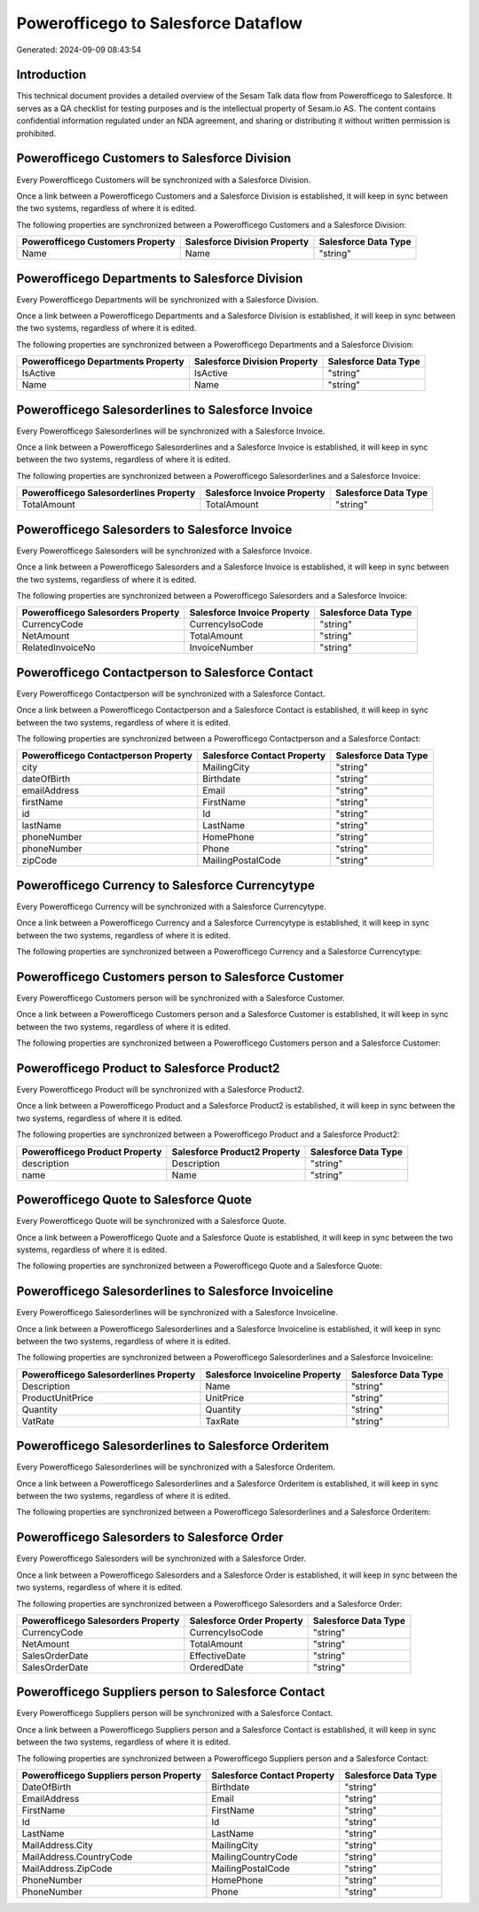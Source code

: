 ====================================
Powerofficego to Salesforce Dataflow
====================================

Generated: 2024-09-09 08:43:54

Introduction
------------

This technical document provides a detailed overview of the Sesam Talk data flow from Powerofficego to Salesforce. It serves as a QA checklist for testing purposes and is the intellectual property of Sesam.io AS. The content contains confidential information regulated under an NDA agreement, and sharing or distributing it without written permission is prohibited.

Powerofficego Customers to Salesforce Division
----------------------------------------------
Every Powerofficego Customers will be synchronized with a Salesforce Division.

Once a link between a Powerofficego Customers and a Salesforce Division is established, it will keep in sync between the two systems, regardless of where it is edited.

The following properties are synchronized between a Powerofficego Customers and a Salesforce Division:

.. list-table::
   :header-rows: 1

   * - Powerofficego Customers Property
     - Salesforce Division Property
     - Salesforce Data Type
   * - Name
     - Name
     - "string"


Powerofficego Departments to Salesforce Division
------------------------------------------------
Every Powerofficego Departments will be synchronized with a Salesforce Division.

Once a link between a Powerofficego Departments and a Salesforce Division is established, it will keep in sync between the two systems, regardless of where it is edited.

The following properties are synchronized between a Powerofficego Departments and a Salesforce Division:

.. list-table::
   :header-rows: 1

   * - Powerofficego Departments Property
     - Salesforce Division Property
     - Salesforce Data Type
   * - IsActive
     - IsActive
     - "string"
   * - Name
     - Name
     - "string"


Powerofficego Salesorderlines to Salesforce Invoice
---------------------------------------------------
Every Powerofficego Salesorderlines will be synchronized with a Salesforce Invoice.

Once a link between a Powerofficego Salesorderlines and a Salesforce Invoice is established, it will keep in sync between the two systems, regardless of where it is edited.

The following properties are synchronized between a Powerofficego Salesorderlines and a Salesforce Invoice:

.. list-table::
   :header-rows: 1

   * - Powerofficego Salesorderlines Property
     - Salesforce Invoice Property
     - Salesforce Data Type
   * - TotalAmount
     - TotalAmount
     - "string"


Powerofficego Salesorders to Salesforce Invoice
-----------------------------------------------
Every Powerofficego Salesorders will be synchronized with a Salesforce Invoice.

Once a link between a Powerofficego Salesorders and a Salesforce Invoice is established, it will keep in sync between the two systems, regardless of where it is edited.

The following properties are synchronized between a Powerofficego Salesorders and a Salesforce Invoice:

.. list-table::
   :header-rows: 1

   * - Powerofficego Salesorders Property
     - Salesforce Invoice Property
     - Salesforce Data Type
   * - CurrencyCode
     - CurrencyIsoCode
     - "string"
   * - NetAmount
     - TotalAmount
     - "string"
   * - RelatedInvoiceNo
     - InvoiceNumber
     - "string"


Powerofficego Contactperson to Salesforce Contact
-------------------------------------------------
Every Powerofficego Contactperson will be synchronized with a Salesforce Contact.

Once a link between a Powerofficego Contactperson and a Salesforce Contact is established, it will keep in sync between the two systems, regardless of where it is edited.

The following properties are synchronized between a Powerofficego Contactperson and a Salesforce Contact:

.. list-table::
   :header-rows: 1

   * - Powerofficego Contactperson Property
     - Salesforce Contact Property
     - Salesforce Data Type
   * - city
     - MailingCity
     - "string"
   * - dateOfBirth
     - Birthdate
     - "string"
   * - emailAddress
     - Email
     - "string"
   * - firstName
     - FirstName
     - "string"
   * - id
     - Id
     - "string"
   * - lastName
     - LastName
     - "string"
   * - phoneNumber
     - HomePhone
     - "string"
   * - phoneNumber
     - Phone
     - "string"
   * - zipCode
     - MailingPostalCode
     - "string"


Powerofficego Currency to Salesforce Currencytype
-------------------------------------------------
Every Powerofficego Currency will be synchronized with a Salesforce Currencytype.

Once a link between a Powerofficego Currency and a Salesforce Currencytype is established, it will keep in sync between the two systems, regardless of where it is edited.

The following properties are synchronized between a Powerofficego Currency and a Salesforce Currencytype:

.. list-table::
   :header-rows: 1

   * - Powerofficego Currency Property
     - Salesforce Currencytype Property
     - Salesforce Data Type


Powerofficego Customers person to Salesforce Customer
-----------------------------------------------------
Every Powerofficego Customers person will be synchronized with a Salesforce Customer.

Once a link between a Powerofficego Customers person and a Salesforce Customer is established, it will keep in sync between the two systems, regardless of where it is edited.

The following properties are synchronized between a Powerofficego Customers person and a Salesforce Customer:

.. list-table::
   :header-rows: 1

   * - Powerofficego Customers person Property
     - Salesforce Customer Property
     - Salesforce Data Type


Powerofficego Product to Salesforce Product2
--------------------------------------------
Every Powerofficego Product will be synchronized with a Salesforce Product2.

Once a link between a Powerofficego Product and a Salesforce Product2 is established, it will keep in sync between the two systems, regardless of where it is edited.

The following properties are synchronized between a Powerofficego Product and a Salesforce Product2:

.. list-table::
   :header-rows: 1

   * - Powerofficego Product Property
     - Salesforce Product2 Property
     - Salesforce Data Type
   * - description
     - Description	
     - "string"
   * - name
     - Name	
     - "string"


Powerofficego Quote to Salesforce Quote
---------------------------------------
Every Powerofficego Quote will be synchronized with a Salesforce Quote.

Once a link between a Powerofficego Quote and a Salesforce Quote is established, it will keep in sync between the two systems, regardless of where it is edited.

The following properties are synchronized between a Powerofficego Quote and a Salesforce Quote:

.. list-table::
   :header-rows: 1

   * - Powerofficego Quote Property
     - Salesforce Quote Property
     - Salesforce Data Type


Powerofficego Salesorderlines to Salesforce Invoiceline
-------------------------------------------------------
Every Powerofficego Salesorderlines will be synchronized with a Salesforce Invoiceline.

Once a link between a Powerofficego Salesorderlines and a Salesforce Invoiceline is established, it will keep in sync between the two systems, regardless of where it is edited.

The following properties are synchronized between a Powerofficego Salesorderlines and a Salesforce Invoiceline:

.. list-table::
   :header-rows: 1

   * - Powerofficego Salesorderlines Property
     - Salesforce Invoiceline Property
     - Salesforce Data Type
   * - Description
     - Name
     - "string"
   * - ProductUnitPrice
     - UnitPrice
     - "string"
   * - Quantity
     - Quantity
     - "string"
   * - VatRate
     - TaxRate
     - "string"


Powerofficego Salesorderlines to Salesforce Orderitem
-----------------------------------------------------
Every Powerofficego Salesorderlines will be synchronized with a Salesforce Orderitem.

Once a link between a Powerofficego Salesorderlines and a Salesforce Orderitem is established, it will keep in sync between the two systems, regardless of where it is edited.

The following properties are synchronized between a Powerofficego Salesorderlines and a Salesforce Orderitem:

.. list-table::
   :header-rows: 1

   * - Powerofficego Salesorderlines Property
     - Salesforce Orderitem Property
     - Salesforce Data Type


Powerofficego Salesorders to Salesforce Order
---------------------------------------------
Every Powerofficego Salesorders will be synchronized with a Salesforce Order.

Once a link between a Powerofficego Salesorders and a Salesforce Order is established, it will keep in sync between the two systems, regardless of where it is edited.

The following properties are synchronized between a Powerofficego Salesorders and a Salesforce Order:

.. list-table::
   :header-rows: 1

   * - Powerofficego Salesorders Property
     - Salesforce Order Property
     - Salesforce Data Type
   * - CurrencyCode
     - CurrencyIsoCode
     - "string"
   * - NetAmount
     - TotalAmount
     - "string"
   * - SalesOrderDate
     - EffectiveDate
     - "string"
   * - SalesOrderDate
     - OrderedDate
     - "string"


Powerofficego Suppliers person to Salesforce Contact
----------------------------------------------------
Every Powerofficego Suppliers person will be synchronized with a Salesforce Contact.

Once a link between a Powerofficego Suppliers person and a Salesforce Contact is established, it will keep in sync between the two systems, regardless of where it is edited.

The following properties are synchronized between a Powerofficego Suppliers person and a Salesforce Contact:

.. list-table::
   :header-rows: 1

   * - Powerofficego Suppliers person Property
     - Salesforce Contact Property
     - Salesforce Data Type
   * - DateOfBirth
     - Birthdate
     - "string"
   * - EmailAddress
     - Email
     - "string"
   * - FirstName
     - FirstName
     - "string"
   * - Id
     - Id
     - "string"
   * - LastName
     - LastName
     - "string"
   * - MailAddress.City
     - MailingCity
     - "string"
   * - MailAddress.CountryCode
     - MailingCountryCode
     - "string"
   * - MailAddress.ZipCode
     - MailingPostalCode
     - "string"
   * - PhoneNumber
     - HomePhone
     - "string"
   * - PhoneNumber
     - Phone
     - "string"

